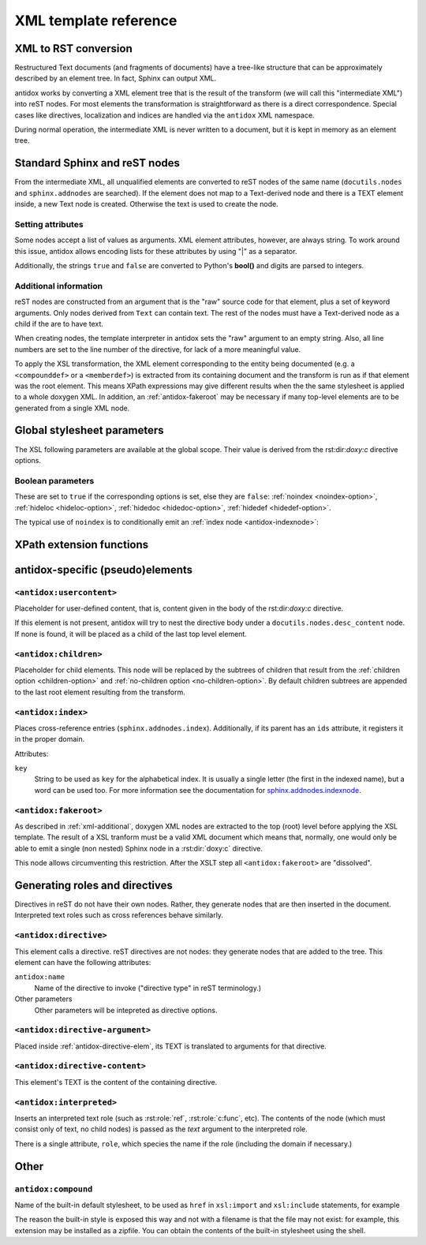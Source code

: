 XML template reference
======================

XML to RST conversion
---------------------

Restructured Text documents (and fragments of documents) have a tree-like
structure that can be approximately described by an element tree. In fact,
Sphinx can output XML.

antidox works by converting a XML element tree that is the result of the
transform (we will call this "intermediate XML") into reST nodes. For most
elements the transformation is straightforward as there is a direct
correspondence. Special cases like directives, localization and indices are
handled via the ``antidox`` XML namespace.

During normal operation, the intermediate XML is never written to a document,
but it is kept in memory as an element tree.

Standard Sphinx and reST nodes
------------------------------

From the intermediate XML, all unqualified elements are converted to reST nodes
of the same name (``docutils.nodes`` and ``sphinx.addnodes`` are searched).
If the element does not map to a Text-derived node and there is a TEXT element
inside, a new Text node is created. Otherwise the text is used to create the
node.

Setting attributes
~~~~~~~~~~~~~~~~~~

Some nodes accept a list of values as arguments. XML element attributes, however,
are always string. To work around this issue, antidox allows encoding lists for
these attributes by using "|" as a separator.

Additionally, the strings ``true`` and ``false`` are converted to Python's
**bool()** and digits are parsed to integers.

.. _xml-additional:

Additional information
~~~~~~~~~~~~~~~~~~~~~~

reST nodes are constructed from an argument that is the "raw" source code for
that element, plus a set of keyword arguments. Only nodes derived from ``Text``
can contain text. The rest of the nodes must have a Text-derived node as a
child if the are to have text.

When creating nodes, the template interpreter in antidox sets the "raw" argument
to an empty string. Also, all line numbers are set to the line number of the
directive, for lack of a more meaningful value.

To apply the XSL transformation, the XML element corresponding to the entity
being documented (e.g. a ``<compounddef>`` or a ``<memberdef>``) is extracted
from its containing document and the transform is run as if that element was the
root element. This means XPath expressions may give different results when the
the same stylesheet is applied to a whole doxygen XML. In addition, an
:ref:`antidox-fakeroot` may be necessary if many top-level elements are to
be generated from a single XML node.

Global stylesheet parameters
----------------------------

The XSL following parameters are available at the global scope. Their value
is derived from the rst:dir:`doxy:c` directive options.

Boolean parameters
~~~~~~~~~~~~~~~~~~

These are set to ``true`` if the corresponding options is set, else they are
``false``: :ref:`noindex <noindex-option>`, :ref:`hideloc <hideloc-option>`,
:ref:`hidedoc <hidedoc-option>`, :ref:`hidedef <hidedef-option>`.

The typical use of ``noindex`` is to conditionally emit an
:ref:`index node <antidox-indexnode>`:

.. code-block: xslt

  <xsl:if test="noindex!='true'"><antidox:index/></xsl:if>


XPath extension functions
-------------------------

.. xpath-func:: antidox:l(node_or_text)

  Run the specified text through Sphinx's *locale* function. If a node is
  given, it is transformed into text via ``string(.)``.


.. xpath-func:: antidox:string-to-ids(node_or_text)

  Convert a string into something that is safe to use as a docutils ids
  field. If a node is given, it is run through ``string(.)``. This is useful
  for automatically generating anchors from section titles.


.. xpath-func:: antidox:guess_desctype(refid)

  Try to guess the C domain role for the given refid (usually the given as
  the "id" attribute of a node.) This is usually needed to set the ``desctype``
  and ``objtype`` in ``desc`` nodes.

  This function maps to :py:meth:`antidox.doxy.DoxyDB.guess_desctype`.


.. xpath-func:: antidox:refid_to_target(refid)

  Generate a :ref:`target string <entity_references>` from a refid. This
  function maps to  :py:meth:`antidox.doxy.DoxyDB.refid_to_target`.


.. xpath-func:: antidox:lower-case(node_or_text)

  Convert text to lower-case (similar to the same name function in XPath 2.0.)


.. xpath-func:: antidox:upper-case(node_or_text)

  Convert text to upper-case (similar to the same name function in XPath 2.0.)


antidox-specific (pseudo)elements
---------------------------------

``<antidox:usercontent>``
~~~~~~~~~~~~~~~~~~~~~~~~~

Placeholder for user-defined content, that is, content given in the body of the
rst:dir:`doxy:c` directive.

If this element is not present, antidox will try to nest the directive body
under a ``docutils.nodes.desc_content`` node. If none is found, it will be
placed as a child of the last top level element.

``<antidox:children>``
~~~~~~~~~~~~~~~~~~~~~~

Placeholder for child elements. This node will be replaced by the subtrees of
children that result from the :ref:`children option <children-option>` and
:ref:`no-children option <no-children-option>`. By default children subtrees are
appended to the last root element resulting from the transform.

.. _antidox-indexnode:

``<antidox:index>``
~~~~~~~~~~~~~~~~~~~

Places cross-reference entries (``sphinx.addnodes.index``). Additionally, if
its parent has an ``ids`` attribute, it registers it in the proper domain.

Attributes:

``key``
  String to be used as ``key`` for the alphabetical index. It is usually a
  single letter (the first in the indexed name), but a word can be used too.
  For more information see the documentation for sphinx.addnodes.indexnode_.

.. _antidox-fakeroot:

``<antidox:fakeroot>``
~~~~~~~~~~~~~~~~~~~~~~

As described in :ref:`xml-additional`, doxygen XML nodes are extracted to the
top (root) level before applying the XSL template. The result of a XSL tranform
must be a valid XML document which means that, normally, one would only be
able to emit a single (non nested) Sphinx node in a :rst:dir:`doxy:c` directive.

This node allows circumventing this restriction. After the XSLT step all
``<antidox:fakeroot>`` are "dissolved".


Generating roles and directives
-------------------------------

Directives in reST do not have their own nodes. Rather, they generate nodes that
are then inserted in the document. Interpreted text roles such as cross
references behave similarly.

.. _antidox-directive-elem:

``<antidox:directive>``
~~~~~~~~~~~~~~~~~~~~~~~

This element calls a directive. reST directives are not nodes: they generate
nodes that are added to the tree. This element can have the following attributes:

``antidox:name``
  Name of the directive to invoke ("directive type" in reST terminology.)

Other parameters
  Other parameters will be intepreted as directive options.

``<antidox:directive-argument>``
~~~~~~~~~~~~~~~~~~~~~~~~~~~~~~~~

Placed inside :ref:`antidox-directive-elem`, its TEXT is translated to arguments
for that directive.

``<antidox:directive-content>``
~~~~~~~~~~~~~~~~~~~~~~~~~~~~~~~

This element's TEXT is the content of the containing directive.

``<antidox:interpreted>``
~~~~~~~~~~~~~~~~~~~~~~~~~

Inserts an interpreted text role (such as :rst:role:`ref`, :rst:role:`c:func`,
etc). The contents of the node (which must consist only of text, no child nodes)
is passed as the `text` argument to the interpreted role.

There is a single attribute, ``role``, which species the name if the role
(including the domain if necessary.)

Other
-----

``antidox:compound``
~~~~~~~~~~~~~~~~~~~~

Name of the built-in default stylesheet, to be used as ``href`` in ``xsl:import``
and ``xsl:include`` statements, for example

.. code-block: xslt

  <xsl:import href="antidox:compound"/>

The reason the built-in style is exposed this way and not with a filename is
that the file may not exist: for example, this extension may be installed as a
zipfile. You can obtain the contents of the built-in stylesheet using the shell.


.. _sphinx.addnodes.indexnode:
  https://www.sphinx-doc.org/en/master/extdev/nodes.html#sphinx.addnodes.index
